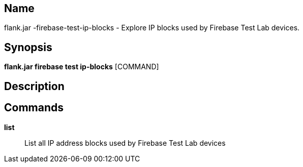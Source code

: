 // tag::picocli-generated-full-manpage[]

// tag::picocli-generated-man-section-name[]
== Name

flank.jar
-firebase-test-ip-blocks - Explore IP blocks used by Firebase Test Lab devices.

// end::picocli-generated-man-section-name[]

// tag::picocli-generated-man-section-synopsis[]
== Synopsis

*flank.jar
 firebase test ip-blocks* [COMMAND]

// end::picocli-generated-man-section-synopsis[]

// tag::picocli-generated-man-section-description[]
== Description



// end::picocli-generated-man-section-description[]

// tag::picocli-generated-man-section-commands[]
== Commands

*list*::
  List all IP address blocks used by Firebase Test Lab devices

// end::picocli-generated-man-section-commands[]

// end::picocli-generated-full-manpage[]